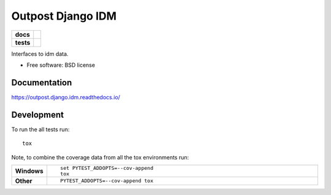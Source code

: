 ==================
Outpost Django IDM
==================

.. start-badges

.. list-table::
    :stub-columns: 1

    * - docs
      - |docs|
    * - tests
      - | |travis| |requires|
        | |codecov|

.. |docs| image:: https://readthedocs.org/projects/outpost/badge/?style=flat
    :target: https://readthedocs.org/projects/outpost.django.idm
    :alt: Documentation Status

.. |travis| image:: https://travis-ci.org/medunigraz/outpost.django.idm.svg?branch=master
    :alt: Travis-CI Build Status
    :target: https://travis-ci.org/medunigraz/outpost.django.idm

.. |requires| image:: https://requires.io/github/medunigraz/outpost.django.idm/requirements.svg?branch=master
    :alt: Requirements Status
    :target: https://requires.io/github/medunigraz/outpost.django.idm/requirements/?branch=master

.. |codecov| image:: https://codecov.io/github/medunigraz/outpost.django.idm/coverage.svg?branch=master
    :alt: Coverage Status
    :target: https://codecov.io/github/medunigraz/outpost.django.idm

.. end-badges

Interfaces to idm data.

* Free software: BSD license

Documentation
=============

https://outpost.django.idm.readthedocs.io/

Development
===========

To run the all tests run::

    tox

Note, to combine the coverage data from all the tox environments run:

.. list-table::
    :widths: 10 90
    :stub-columns: 1

    - - Windows
      - ::

            set PYTEST_ADDOPTS=--cov-append
            tox

    - - Other
      - ::

            PYTEST_ADDOPTS=--cov-append tox
